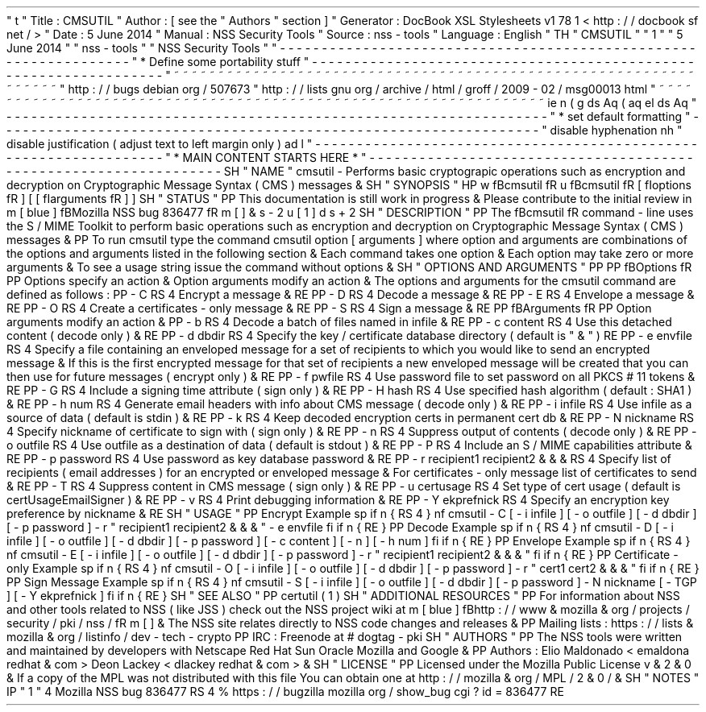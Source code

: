 '
\
"
t
.
\
"
Title
:
CMSUTIL
.
\
"
Author
:
[
see
the
"
Authors
"
section
]
.
\
"
Generator
:
DocBook
XSL
Stylesheets
v1
.
78
.
1
<
http
:
/
/
docbook
.
sf
.
net
/
>
.
\
"
Date
:
5
June
2014
.
\
"
Manual
:
NSS
Security
Tools
.
\
"
Source
:
nss
-
tools
.
\
"
Language
:
English
.
\
"
.
TH
"
CMSUTIL
"
"
1
"
"
5
June
2014
"
"
nss
-
tools
"
"
NSS
Security
Tools
"
.
\
"
-
-
-
-
-
-
-
-
-
-
-
-
-
-
-
-
-
-
-
-
-
-
-
-
-
-
-
-
-
-
-
-
-
-
-
-
-
-
-
-
-
-
-
-
-
-
-
-
-
-
-
-
-
-
-
-
-
-
-
-
-
-
-
-
-
.
\
"
*
Define
some
portability
stuff
.
\
"
-
-
-
-
-
-
-
-
-
-
-
-
-
-
-
-
-
-
-
-
-
-
-
-
-
-
-
-
-
-
-
-
-
-
-
-
-
-
-
-
-
-
-
-
-
-
-
-
-
-
-
-
-
-
-
-
-
-
-
-
-
-
-
-
-
.
\
"
~
~
~
~
~
~
~
~
~
~
~
~
~
~
~
~
~
~
~
~
~
~
~
~
~
~
~
~
~
~
~
~
~
~
~
~
~
~
~
~
~
~
~
~
~
~
~
~
~
~
~
~
~
~
~
~
~
~
~
~
~
~
~
~
~
.
\
"
http
:
/
/
bugs
.
debian
.
org
/
507673
.
\
"
http
:
/
/
lists
.
gnu
.
org
/
archive
/
html
/
groff
/
2009
-
02
/
msg00013
.
html
.
\
"
~
~
~
~
~
~
~
~
~
~
~
~
~
~
~
~
~
~
~
~
~
~
~
~
~
~
~
~
~
~
~
~
~
~
~
~
~
~
~
~
~
~
~
~
~
~
~
~
~
~
~
~
~
~
~
~
~
~
~
~
~
~
~
~
~
.
ie
\
n
(
.
g
.
ds
Aq
\
(
aq
.
el
.
ds
Aq
'
.
\
"
-
-
-
-
-
-
-
-
-
-
-
-
-
-
-
-
-
-
-
-
-
-
-
-
-
-
-
-
-
-
-
-
-
-
-
-
-
-
-
-
-
-
-
-
-
-
-
-
-
-
-
-
-
-
-
-
-
-
-
-
-
-
-
-
-
.
\
"
*
set
default
formatting
.
\
"
-
-
-
-
-
-
-
-
-
-
-
-
-
-
-
-
-
-
-
-
-
-
-
-
-
-
-
-
-
-
-
-
-
-
-
-
-
-
-
-
-
-
-
-
-
-
-
-
-
-
-
-
-
-
-
-
-
-
-
-
-
-
-
-
-
.
\
"
disable
hyphenation
.
nh
.
\
"
disable
justification
(
adjust
text
to
left
margin
only
)
.
ad
l
.
\
"
-
-
-
-
-
-
-
-
-
-
-
-
-
-
-
-
-
-
-
-
-
-
-
-
-
-
-
-
-
-
-
-
-
-
-
-
-
-
-
-
-
-
-
-
-
-
-
-
-
-
-
-
-
-
-
-
-
-
-
-
-
-
-
-
-
.
\
"
*
MAIN
CONTENT
STARTS
HERE
*
.
\
"
-
-
-
-
-
-
-
-
-
-
-
-
-
-
-
-
-
-
-
-
-
-
-
-
-
-
-
-
-
-
-
-
-
-
-
-
-
-
-
-
-
-
-
-
-
-
-
-
-
-
-
-
-
-
-
-
-
-
-
-
-
-
-
-
-
.
SH
"
NAME
"
cmsutil
\
-
Performs
basic
cryptograpic
operations
such
as
encryption
and
decryption
on
Cryptographic
Message
Syntax
(
CMS
)
messages
\
&
.
.
SH
"
SYNOPSIS
"
.
HP
\
w
'
\
fBcmsutil
\
fR
\
'
u
\
fBcmsutil
\
fR
[
\
fIoptions
\
fR
]
[
[
\
fIarguments
\
fR
]
]
.
SH
"
STATUS
"
.
PP
This
documentation
is
still
work
in
progress
\
&
.
Please
contribute
to
the
initial
review
in
\
m
[
blue
]
\
fBMozilla
NSS
bug
836477
\
fR
\
m
[
]
\
&
\
s
-
2
\
u
[
1
]
\
d
\
s
+
2
.
SH
"
DESCRIPTION
"
.
PP
The
\
fBcmsutil
\
fR
command
\
-
line
uses
the
S
/
MIME
Toolkit
to
perform
basic
operations
such
as
encryption
and
decryption
on
Cryptographic
Message
Syntax
(
CMS
)
messages
\
&
.
.
PP
To
run
cmsutil
type
the
command
cmsutil
option
[
arguments
]
where
option
and
arguments
are
combinations
of
the
options
and
arguments
listed
in
the
following
section
\
&
.
Each
command
takes
one
option
\
&
.
Each
option
may
take
zero
or
more
arguments
\
&
.
To
see
a
usage
string
issue
the
command
without
options
\
&
.
.
SH
"
OPTIONS
AND
ARGUMENTS
"
.
PP
.
PP
\
fBOptions
\
fR
.
PP
Options
specify
an
action
\
&
.
Option
arguments
modify
an
action
\
&
.
The
options
and
arguments
for
the
cmsutil
command
are
defined
as
follows
:
.
PP
\
-
C
.
RS
4
Encrypt
a
message
\
&
.
.
RE
.
PP
\
-
D
.
RS
4
Decode
a
message
\
&
.
.
RE
.
PP
\
-
E
.
RS
4
Envelope
a
message
\
&
.
.
RE
.
PP
\
-
O
.
RS
4
Create
a
certificates
\
-
only
message
\
&
.
.
RE
.
PP
\
-
S
.
RS
4
Sign
a
message
\
&
.
.
RE
.
PP
\
fBArguments
\
fR
.
PP
Option
arguments
modify
an
action
\
&
.
.
PP
\
-
b
.
RS
4
Decode
a
batch
of
files
named
in
infile
\
&
.
.
RE
.
PP
\
-
c
content
.
RS
4
Use
this
detached
content
(
decode
only
)
\
&
.
.
RE
.
PP
\
-
d
dbdir
.
RS
4
Specify
the
key
/
certificate
database
directory
(
default
is
"
\
&
.
"
)
.
RE
.
PP
\
-
e
envfile
.
RS
4
Specify
a
file
containing
an
enveloped
message
for
a
set
of
recipients
to
which
you
would
like
to
send
an
encrypted
message
\
&
.
If
this
is
the
first
encrypted
message
for
that
set
of
recipients
a
new
enveloped
message
will
be
created
that
you
can
then
use
for
future
messages
(
encrypt
only
)
\
&
.
.
RE
.
PP
\
-
f
pwfile
.
RS
4
Use
password
file
to
set
password
on
all
PKCS
#
11
tokens
\
&
.
.
RE
.
PP
\
-
G
.
RS
4
Include
a
signing
time
attribute
(
sign
only
)
\
&
.
.
RE
.
PP
\
-
H
hash
.
RS
4
Use
specified
hash
algorithm
(
default
:
SHA1
)
\
&
.
.
RE
.
PP
\
-
h
num
.
RS
4
Generate
email
headers
with
info
about
CMS
message
(
decode
only
)
\
&
.
.
RE
.
PP
\
-
i
infile
.
RS
4
Use
infile
as
a
source
of
data
(
default
is
stdin
)
\
&
.
.
RE
.
PP
\
-
k
.
RS
4
Keep
decoded
encryption
certs
in
permanent
cert
db
\
&
.
.
RE
.
PP
\
-
N
nickname
.
RS
4
Specify
nickname
of
certificate
to
sign
with
(
sign
only
)
\
&
.
.
RE
.
PP
\
-
n
.
RS
4
Suppress
output
of
contents
(
decode
only
)
\
&
.
.
RE
.
PP
\
-
o
outfile
.
RS
4
Use
outfile
as
a
destination
of
data
(
default
is
stdout
)
\
&
.
.
RE
.
PP
\
-
P
.
RS
4
Include
an
S
/
MIME
capabilities
attribute
\
&
.
.
RE
.
PP
\
-
p
password
.
RS
4
Use
password
as
key
database
password
\
&
.
.
RE
.
PP
\
-
r
recipient1
recipient2
\
&
.
\
&
.
\
&
.
.
RS
4
Specify
list
of
recipients
(
email
addresses
)
for
an
encrypted
or
enveloped
message
\
&
.
For
certificates
\
-
only
message
list
of
certificates
to
send
\
&
.
.
RE
.
PP
\
-
T
.
RS
4
Suppress
content
in
CMS
message
(
sign
only
)
\
&
.
.
RE
.
PP
\
-
u
certusage
.
RS
4
Set
type
of
cert
usage
(
default
is
certUsageEmailSigner
)
\
&
.
.
RE
.
PP
\
-
v
.
RS
4
Print
debugging
information
\
&
.
.
RE
.
PP
\
-
Y
ekprefnick
.
RS
4
Specify
an
encryption
key
preference
by
nickname
\
&
.
.
RE
.
SH
"
USAGE
"
.
PP
Encrypt
Example
.
sp
.
if
n
\
{
\
.
RS
4
.
\
}
.
nf
cmsutil
\
-
C
[
\
-
i
infile
]
[
\
-
o
outfile
]
[
\
-
d
dbdir
]
[
\
-
p
password
]
\
-
r
"
recipient1
recipient2
\
&
.
\
&
.
\
&
.
"
\
-
e
envfile
.
fi
.
if
n
\
{
\
.
RE
.
\
}
.
PP
Decode
Example
.
sp
.
if
n
\
{
\
.
RS
4
.
\
}
.
nf
cmsutil
\
-
D
[
\
-
i
infile
]
[
\
-
o
outfile
]
[
\
-
d
dbdir
]
[
\
-
p
password
]
[
\
-
c
content
]
[
\
-
n
]
[
\
-
h
num
]
.
fi
.
if
n
\
{
\
.
RE
.
\
}
.
PP
Envelope
Example
.
sp
.
if
n
\
{
\
.
RS
4
.
\
}
.
nf
cmsutil
\
-
E
[
\
-
i
infile
]
[
\
-
o
outfile
]
[
\
-
d
dbdir
]
[
\
-
p
password
]
\
-
r
"
recipient1
recipient2
\
&
.
\
&
.
\
&
.
"
.
fi
.
if
n
\
{
\
.
RE
.
\
}
.
PP
Certificate
\
-
only
Example
.
sp
.
if
n
\
{
\
.
RS
4
.
\
}
.
nf
cmsutil
\
-
O
[
\
-
i
infile
]
[
\
-
o
outfile
]
[
\
-
d
dbdir
]
[
\
-
p
password
]
\
-
r
"
cert1
cert2
\
&
.
\
&
.
\
&
.
"
.
fi
.
if
n
\
{
\
.
RE
.
\
}
.
PP
Sign
Message
Example
.
sp
.
if
n
\
{
\
.
RS
4
.
\
}
.
nf
cmsutil
\
-
S
[
\
-
i
infile
]
[
\
-
o
outfile
]
[
\
-
d
dbdir
]
[
\
-
p
password
]
\
-
N
nickname
[
\
-
TGP
]
[
\
-
Y
ekprefnick
]
.
fi
.
if
n
\
{
\
.
RE
.
\
}
.
SH
"
SEE
ALSO
"
.
PP
certutil
(
1
)
.
SH
"
ADDITIONAL
RESOURCES
"
.
PP
For
information
about
NSS
and
other
tools
related
to
NSS
(
like
JSS
)
check
out
the
NSS
project
wiki
at
\
m
[
blue
]
\
fBhttp
:
/
/
www
\
&
.
mozilla
\
&
.
org
/
projects
/
security
/
pki
/
nss
/
\
fR
\
m
[
]
\
&
.
The
NSS
site
relates
directly
to
NSS
code
changes
and
releases
\
&
.
.
PP
Mailing
lists
:
https
:
/
/
lists
\
&
.
mozilla
\
&
.
org
/
listinfo
/
dev
\
-
tech
\
-
crypto
.
PP
IRC
:
Freenode
at
#
dogtag
\
-
pki
.
SH
"
AUTHORS
"
.
PP
The
NSS
tools
were
written
and
maintained
by
developers
with
Netscape
Red
Hat
Sun
Oracle
Mozilla
and
Google
\
&
.
.
PP
Authors
:
Elio
Maldonado
<
emaldona
redhat
\
&
.
com
>
Deon
Lackey
<
dlackey
redhat
\
&
.
com
>
\
&
.
.
SH
"
LICENSE
"
.
PP
Licensed
under
the
Mozilla
Public
License
v
\
&
.
2
\
&
.
0
\
&
.
If
a
copy
of
the
MPL
was
not
distributed
with
this
file
You
can
obtain
one
at
http
:
/
/
mozilla
\
&
.
org
/
MPL
/
2
\
&
.
0
/
\
&
.
.
SH
"
NOTES
"
.
IP
"
1
.
"
4
Mozilla
NSS
bug
836477
.
RS
4
\
%
https
:
/
/
bugzilla
.
mozilla
.
org
/
show_bug
.
cgi
?
id
=
836477
.
RE
